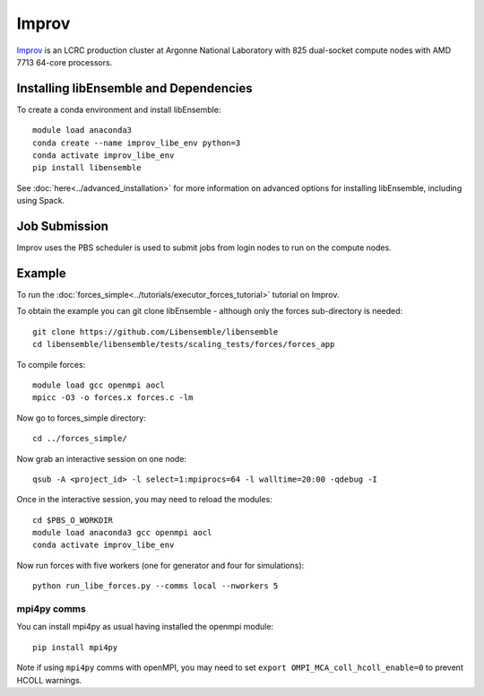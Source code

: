 ======
Improv
======

Improv_ is an LCRC production cluster at Argonne National Laboratory with 825
dual-socket compute nodes with AMD 7713 64-core processors.


Installing libEnsemble and Dependencies
---------------------------------------

To create a conda environment and install libEnsemble::

    module load anaconda3
    conda create --name improv_libe_env python=3
    conda activate improv_libe_env
    pip install libensemble

See :doc:`here<../advanced_installation>` for more information on advanced
options for installing libEnsemble, including using Spack.

Job Submission
--------------

Improv uses the PBS scheduler is used to submit jobs from login nodes to run on the
compute nodes.

Example
-------

To run the :doc:`forces_simple<../tutorials/executor_forces_tutorial>` tutorial on Improv.

To obtain the example you can git clone libEnsemble - although only
the forces sub-directory is needed::

    git clone https://github.com/Libensemble/libensemble
    cd libensemble/libensemble/tests/scaling_tests/forces/forces_app

To compile forces::

    module load gcc openmpi aocl
    mpicc -O3 -o forces.x forces.c -lm

Now go to forces_simple directory::

    cd ../forces_simple/

Now grab an interactive session on one node::

    qsub -A <project_id> -l select=1:mpiprocs=64 -l walltime=20:00 -qdebug -I

Once in the interactive session, you may need to reload the modules::

    cd $PBS_O_WORKDIR
    module load anaconda3 gcc openmpi aocl
    conda activate improv_libe_env

Now run forces with five workers (one for generator and four for simulations)::

    python run_libe_forces.py --comms local --nworkers 5

mpi4py comms
============

You can install mpi4py as usual having installed the openmpi module::

    pip install mpi4py

Note if using ``mpi4py`` comms with openMPI, you may need to set ``export OMPI_MCA_coll_hcoll_enable=0``
to prevent HCOLL warnings.


.. _Improv: https://www.lcrc.anl.gov/for-users/using-lcrc/running-jobs/running-jobs-on-improv/
